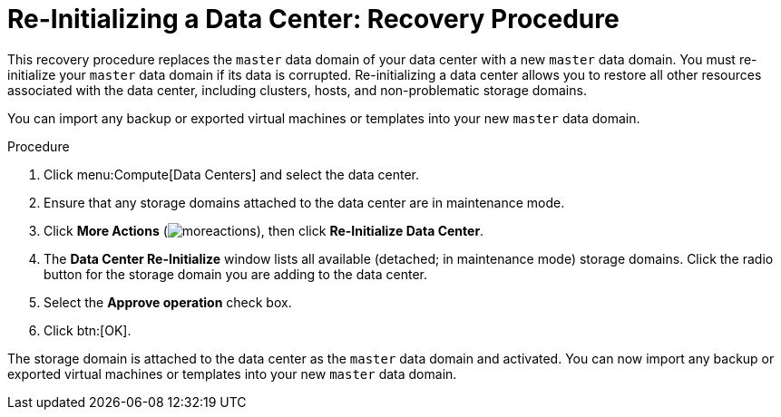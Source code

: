 :_content-type: PROCEDURE
[id="Re-initializing_a_Data_Center"]
= Re-Initializing a Data Center: Recovery Procedure

This recovery procedure replaces the `master` data domain of your data center with a new `master` data domain. You must re-initialize your `master` data domain if its data is corrupted. Re-initializing a data center allows you to restore all other resources associated with the data center, including clusters, hosts, and non-problematic storage domains.

You can import any backup or exported virtual machines or templates into your new `master` data domain.

.Procedure

. Click menu:Compute[Data Centers] and select the data center.
. Ensure that any storage domains attached to the data center are in maintenance mode.
. Click *More Actions* (image:common/images/moreactions.png[title="More Actions menu"]), then click *Re-Initialize Data Center*.
. The *Data Center Re-Initialize* window lists all available (detached; in maintenance mode) storage domains. Click the radio button for the storage domain you are adding to the data center.
. Select the *Approve operation* check box.
. Click btn:[OK].

The storage domain is attached to the data center as the `master` data domain and activated. You can now import any backup or exported virtual machines or templates into your new `master` data domain.
